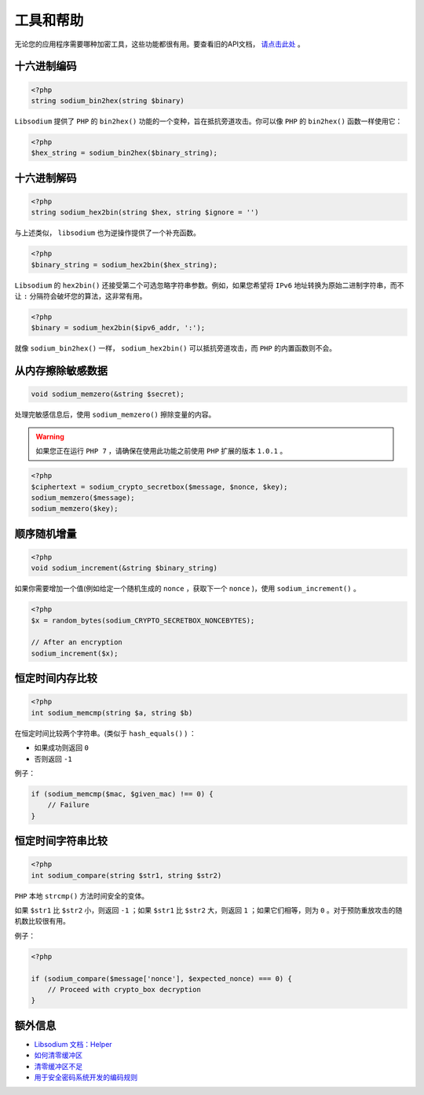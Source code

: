*****
工具和帮助
*****
无论您的应用程序需要哪种加密工具，这些功能都很有用。要查看旧的API文档， `请点击此处 <https://github.com/paragonie/pecl-libsodium-doc/blob/v1/chapters/03-utilities-helpers.md>`_ 。

十六进制编码
============

.. code-block:: php

    <?php
    string sodium_bin2hex(string $binary)

``Libsodium`` 提供了 ``PHP`` 的 ``bin2hex()`` 功能的一个变种，旨在抵抗旁道攻击。你可以像 ``PHP`` 的 ``bin2hex()`` 函数一样使用它：

.. code-block:: php

    <?php
    $hex_string = sodium_bin2hex($binary_string);

十六进制解码
============

.. code-block:: php

    <?php
    string sodium_hex2bin(string $hex, string $ignore = '')

与上述类似， ``libsodium`` 也为逆操作提供了一个补充函数。

.. code-block:: php

    <?php
    $binary_string = sodium_hex2bin($hex_string);

``Libsodium`` 的 ``hex2bin()`` 还接受第二个可选忽略字符串参数。例如，如果您希望将 ``IPv6`` 地址转换为原始二进制字符串，而不让 ``:`` 分隔符会破坏您的算法，这非常有用。

.. code-block:: php

    <?php
    $binary = sodium_hex2bin($ipv6_addr, ':');

就像 ``sodium_bin2hex()`` 一样， ``sodium_hex2bin()`` 可以抵抗旁道攻击，而 ``PHP`` 的内置函数则不会。

从内存擦除敏感数据
==================

.. code-block:: php

    void sodium_memzero(&string $secret);

处理完敏感信息后，使用 ``sodium_memzero()`` 擦除变量的内容。

.. warning:: 如果您正在运行 ``PHP 7`` ，请确保在使用此功能之前使用 ``PHP`` 扩展的版本 ``1.0.1`` 。

.. code-block:: php

    <?php
    $ciphertext = sodium_crypto_secretbox($message, $nonce, $key);
    sodium_memzero($message);
    sodium_memzero($key);

顺序随机增量
============

.. code-block:: php

    <?php
    void sodium_increment(&string $binary_string)

如果你需要增加一个值(例如给定一个随机生成的 ``nonce`` ，获取下一个 ``nonce`` )，使用 ``sodium_increment()`` 。

.. code-block:: php

    <?php
    $x = random_bytes(sodium_CRYPTO_SECRETBOX_NONCEBYTES);

    // After an encryption
    sodium_increment($x);

恒定时间内存比较
================

.. code-block:: php

    <?php
    int sodium_memcmp(string $a, string $b)

在恒定时间比较两个字符串。(类似于 ``hash_equals()`` ) ：

- 如果成功则返回 ``0``
- 否则返回 ``-1``

例子：

.. code-block:: php

    if (sodium_memcmp($mac, $given_mac) !== 0) {
        // Failure
    }

恒定时间字符串比较
==================

.. code-block:: php

    <?php
    int sodium_compare(string $str1, string $str2)

``PHP`` 本地 ``strcmp()`` 方法时间安全的变体。

如果 ``$str1`` 比 ``$str2`` 小，则返回 ``-1`` ；如果 ``$str1`` 比 ``$str2`` 大，则返回 ``1`` ；如果它们相等，则为 ``0`` 。对于预防重放攻击的随机数比较很有用。

例子：

.. code-block:: php

    <?php

    if (sodium_compare($message['nonce'], $expected_nonce) === 0) {
        // Proceed with crypto_box decryption
    }

额外信息
========

- `Libsodium 文档：Helper <https://download.libsodium.org/doc/helpers/index.html>`_
- `如何清零缓冲区 <http://www.daemonology.net/blog/2014-09-04-how-to-zero-a-buffer.html>`_
- `清零缓冲区不足 <http://www.daemonology.net/blog/2014-09-06-zeroing-buffers-is-insufficient.html>`_
- `用于安全密码系统开发的编码规则 <https://cryptocoding.net/index.php/Coding_rules>`_

